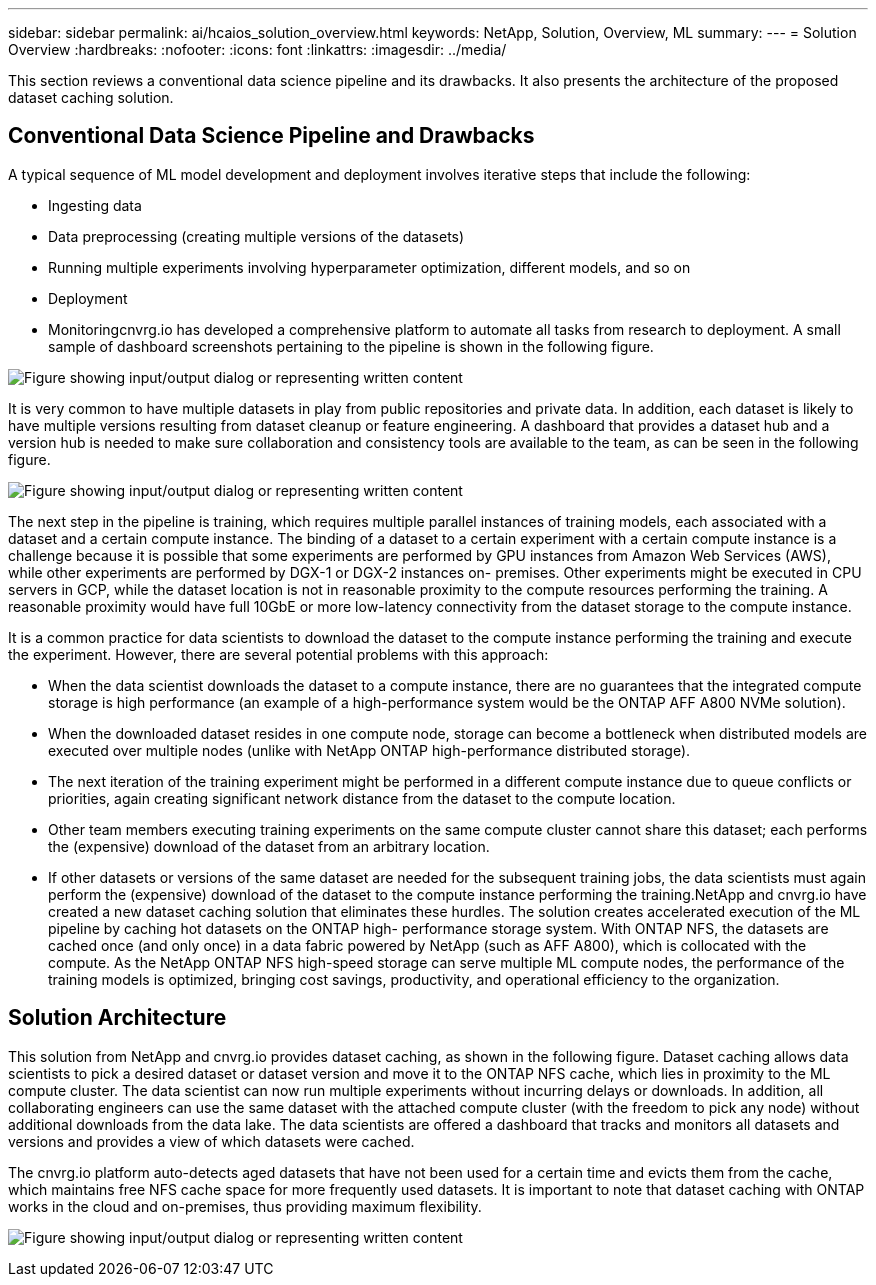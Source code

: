 ---
sidebar: sidebar
permalink: ai/hcaios_solution_overview.html
keywords: NetApp, Solution, Overview, ML
summary:
---
= Solution Overview
:hardbreaks:
:nofooter:
:icons: font
:linkattrs:
:imagesdir: ../media/

//
// This file was created with NDAC Version 2.0 (August 17, 2020)
//
// 2020-08-20 13:35:29.676057
//

[.lead]
This section reviews a conventional data science pipeline and its drawbacks. It also presents the architecture of the proposed dataset caching solution.

== Conventional Data Science Pipeline and Drawbacks

A typical sequence of ML model development and deployment involves iterative steps that include the following:

* Ingesting data
* Data preprocessing (creating multiple versions of the datasets)
* Running multiple experiments involving hyperparameter optimization, different models, and so on
* Deployment
* Monitoringcnvrg.io has developed a comprehensive platform to automate all tasks from research to deployment. A small sample of dashboard screenshots pertaining to the pipeline is shown in the following figure.

image:hcaios_image2.png["Figure showing input/output dialog or representing written content"]

It is very common to have multiple datasets in play from public repositories and private data. In addition, each dataset is likely to have multiple versions resulting from dataset cleanup or feature engineering. A dashboard that provides a dataset hub and a version hub is needed to make sure collaboration and consistency tools are available to the team, as can be seen in the following figure.

image:hcaios_image3.png["Figure showing input/output dialog or representing written content"]

The next step in the pipeline is training, which requires multiple parallel instances of training models, each associated with a dataset and a certain compute instance. The binding of a dataset to a certain experiment with a certain compute instance is a challenge because it is possible that some experiments are performed by GPU instances from Amazon Web Services (AWS), while other experiments are performed by DGX-1 or DGX-2 instances on- premises. Other experiments might be executed in CPU servers in GCP, while the dataset location is not in reasonable proximity to the compute resources performing the training. A reasonable proximity would have full 10GbE or more low-latency connectivity from the dataset storage to the compute instance.

It is a common practice for data scientists to download the dataset to the compute instance performing the training and execute the experiment. However, there are several potential problems with this approach:

* When the data scientist downloads the dataset to a compute instance, there are no guarantees that the integrated compute storage is high performance (an example of a high-performance system would be the ONTAP AFF A800 NVMe solution).
* When the downloaded dataset resides in one compute node, storage can become a bottleneck when distributed models are executed over multiple nodes (unlike with NetApp ONTAP high-performance distributed storage).
* The next iteration of the training experiment might be performed in a different compute instance due to queue conflicts or priorities, again creating significant network distance from the dataset to the compute location.
* Other team members executing training experiments on the same compute cluster cannot share this dataset; each performs the (expensive) download of the dataset from an arbitrary location.
* If other datasets or versions of the same dataset are needed for the subsequent training jobs, the data scientists must again perform the (expensive) download of the dataset to the compute instance performing the training.NetApp and cnvrg.io have created a new dataset caching solution that eliminates these hurdles. The solution creates accelerated execution of the ML pipeline by caching hot datasets on the ONTAP high- performance storage system. With ONTAP NFS, the datasets are cached once (and only once) in a data fabric powered by NetApp (such as AFF A800), which is collocated with the compute. As the NetApp ONTAP NFS high-speed storage can serve multiple ML compute nodes, the performance of the training models is optimized, bringing cost savings, productivity, and operational efficiency to the organization.

== Solution Architecture

This solution from NetApp and cnvrg.io provides dataset caching, as shown in the following figure. Dataset caching allows data scientists to pick a desired dataset or dataset version and move it to the ONTAP NFS cache, which lies in proximity to the ML compute cluster. The data scientist can now run multiple experiments without incurring delays or downloads. In addition, all collaborating engineers can use the same dataset with the attached compute cluster (with the freedom to pick any node) without additional downloads from the data lake. The data scientists are offered a dashboard that tracks and monitors all datasets and versions and provides a view of which datasets were cached.

The cnvrg.io platform auto-detects aged datasets that have not been used for a certain time and evicts them from the cache, which maintains free NFS cache space for more frequently used datasets. It is important to note that dataset caching with ONTAP works in the cloud and on-premises, thus providing maximum flexibility.

image:hcaios_image4.png["Figure showing input/output dialog or representing written content"]
